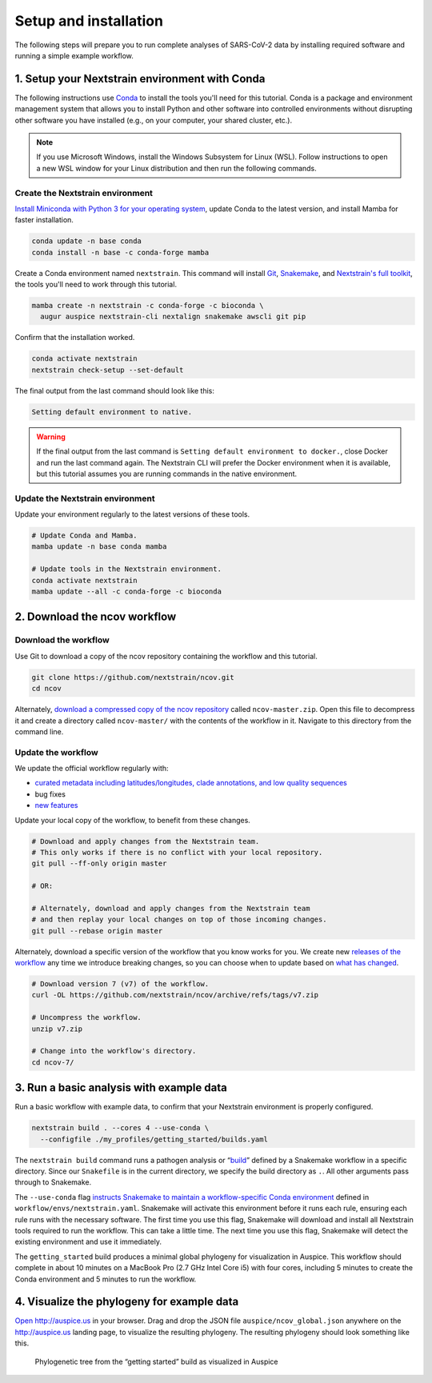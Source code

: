 Setup and installation
======================

The following steps will prepare you to run complete analyses of SARS-CoV-2 data by installing required software and running a simple example workflow.

1. Setup your Nextstrain environment with Conda
-----------------------------------------------

The following instructions use `Conda <https://docs.conda.io/en/latest/>`__ to install the tools you'll need for this tutorial. Conda is a package and environment management system that allows you to install Python and other software into controlled environments without disrupting other software you have installed (e.g., on your computer, your shared cluster, etc.).

.. note::

   If you use Microsoft Windows, install the Windows Subsystem for Linux (WSL). Follow instructions to open a new WSL window for your Linux distribution and then run the following commands.

Create the Nextstrain environment
~~~~~~~~~~~~~~~~~~~~~~~~~~~~~~~~~

`Install Miniconda with Python 3 for your operating system <https://docs.conda.io/en/latest/miniconda.html>`__, update Conda to the latest version, and install Mamba for faster installation.

.. code:: bash

   conda update -n base conda
   conda install -n base -c conda-forge mamba

Create a Conda environment named ``nextstrain``. This command will install `Git <https://git-scm.com/>`__, `Snakemake <https://snakemake.readthedocs.io/en/stable/>`__, and `Nextstrain's full toolkit <https://docs.nextstrain.org/en/latest/install-nextstrain.html>`__, the tools you'll need to work through this tutorial.

.. code:: bash

   mamba create -n nextstrain -c conda-forge -c bioconda \
     augur auspice nextstrain-cli nextalign snakemake awscli git pip

Confirm that the installation worked.

.. code:: bash

   conda activate nextstrain
   nextstrain check-setup --set-default

The final output from the last command should look like this:

.. code:: bash

   Setting default environment to native.

.. warning::

   If the final output from the last command is ``Setting default environment to docker.``, close Docker and run the last command again. The Nextstrain CLI will prefer the Docker environment when it is available, but this tutorial assumes you are running commands in the native environment.

Update the Nextstrain environment
~~~~~~~~~~~~~~~~~~~~~~~~~~~~~~~~~

Update your environment regularly to the latest versions of these tools.

.. code:: bash

   # Update Conda and Mamba.
   mamba update -n base conda mamba

   # Update tools in the Nextstrain environment.
   conda activate nextstrain
   mamba update --all -c conda-forge -c bioconda

2. Download the ncov workflow
-----------------------------

Download the workflow
~~~~~~~~~~~~~~~~~~~~~

Use Git to download a copy of the ncov repository containing the workflow and this tutorial.

.. code:: bash

   git clone https://github.com/nextstrain/ncov.git
   cd ncov

Alternately, `download a compressed copy of the ncov repository <https://github.com/nextstrain/ncov/archive/refs/heads/master.zip>`__ called ``ncov-master.zip``. Open this file to decompress it and create a directory called ``ncov-master/`` with the contents of the workflow in it. Navigate to this directory from the command line.

Update the workflow
~~~~~~~~~~~~~~~~~~~

We update the official workflow regularly with:

-  `curated metadata including latitudes/longitudes, clade annotations, and low quality sequences <https://github.com/nextstrain/ncov/commits/master>`__
-  bug fixes
-  `new features <../reference/change_log>`__

Update your local copy of the workflow, to benefit from these changes.

.. code:: bash

   # Download and apply changes from the Nextstrain team.
   # This only works if there is no conflict with your local repository.
   git pull --ff-only origin master

   # OR:

   # Alternately, download and apply changes from the Nextstrain team
   # and then replay your local changes on top of those incoming changes.
   git pull --rebase origin master

Alternately, download a specific version of the workflow that you know works for you. We create new `releases of the workflow <https://github.com/nextstrain/ncov/releases/>`__ any time we introduce breaking changes, so you can choose when to update based on `what has changed <../reference/change_log>`__.

.. code:: bash

   # Download version 7 (v7) of the workflow.
   curl -OL https://github.com/nextstrain/ncov/archive/refs/tags/v7.zip

   # Uncompress the workflow.
   unzip v7.zip

   # Change into the workflow's directory.
   cd ncov-7/

3. Run a basic analysis with example data
-----------------------------------------

Run a basic workflow with example data, to confirm that your Nextstrain environment is properly configured.

.. code:: bash

   nextstrain build . --cores 4 --use-conda \
     --configfile ./my_profiles/getting_started/builds.yaml

The ``nextstrain build`` command runs a pathogen analysis or “`build <https://docs.nextstrain.org/projects/augur/en/stable/faq/what-is-a-build.html>`__” defined by a Snakemake workflow in a specific directory. Since our ``Snakefile`` is in the current directory, we specify the build directory as ``.``. All other arguments pass through to Snakemake.

The ``--use-conda`` flag `instructs Snakemake to maintain a workflow-specific Conda environment <https://snakemake.readthedocs.io/en/stable/snakefiles/deployment.html#integrated-package-management>`__ defined in ``workflow/envs/nextstrain.yaml``. Snakemake will activate this environment before it runs each rule, ensuring each rule runs with the necessary software. The first time you use this flag, Snakemake will download and install all Nextstrain tools required to run the workflow. This can take a little time. The next time you use this flag, Snakemake will detect the existing environment and use it immediately.

The ``getting_started`` build produces a minimal global phylogeny for visualization in Auspice. This workflow should complete in about 10 minutes on a MacBook Pro (2.7 GHz Intel Core i5) with four cores, including 5 minutes to create the Conda environment and 5 minutes to run the workflow.

4. Visualize the phylogeny for example data
-------------------------------------------

`Open http://auspice.us <http://auspice.us>`__ in your browser. Drag and drop the JSON file ``auspice/ncov_global.json`` anywhere on the http://auspice.us landing page, to visualize the resulting phylogeny. The resulting phylogeny should look something like this.

.. figure:: ../images/getting-started-tree.png
   :alt: Phylogenetic tree from the “getting started” build as visualized in Auspice

   Phylogenetic tree from the “getting started” build as visualized in Auspice
